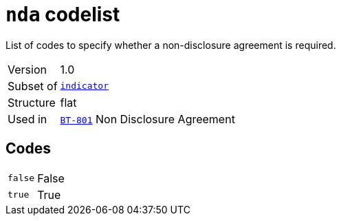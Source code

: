 = `nda` codelist
:navtitle: Codelists

List of codes to specify whether a non-disclosure agreement is required.
[horizontal]
Version:: 1.0
Subset of:: xref:code-lists/indicator.adoc[`indicator`]
Structure:: flat
Used in:: xref:business-terms/BT-801.adoc[`BT-801`] Non Disclosure Agreement

== Codes
[horizontal]
  `false`::: False
  `true`::: True
